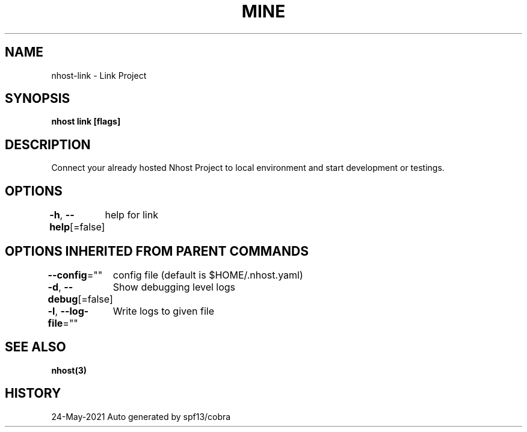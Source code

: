 .nh
.TH "MINE" "3" "May 2021" "Auto generated by spf13/cobra" ""

.SH NAME
.PP
nhost\-link \- Link Project


.SH SYNOPSIS
.PP
\fBnhost link [flags]\fP


.SH DESCRIPTION
.PP
Connect your already hosted Nhost Project to local environment and start development or testings.


.SH OPTIONS
.PP
\fB\-h\fP, \fB\-\-help\fP[=false]
	help for link


.SH OPTIONS INHERITED FROM PARENT COMMANDS
.PP
\fB\-\-config\fP=""
	config file (default is $HOME/.nhost.yaml)

.PP
\fB\-d\fP, \fB\-\-debug\fP[=false]
	Show debugging level logs

.PP
\fB\-l\fP, \fB\-\-log\-file\fP=""
	Write logs to given file


.SH SEE ALSO
.PP
\fBnhost(3)\fP


.SH HISTORY
.PP
24\-May\-2021 Auto generated by spf13/cobra
